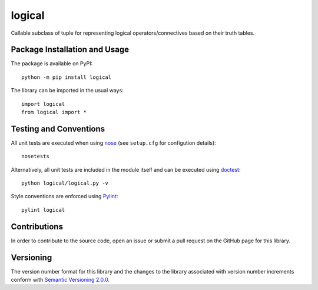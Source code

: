 =======
logical
=======

Callable subclass of tuple for representing logical operators/connectives based on their truth tables.

|pypi|

.. |pypi| image:: https://badge.fury.io/py/logical.svg
   :target: https://badge.fury.io/py/logical
   :alt: PyPI version and link.

Package Installation and Usage
------------------------------
The package is available on PyPI::

    python -m pip install logical

The library can be imported in the usual ways::

    import logical
    from logical import *

Testing and Conventions
-----------------------
All unit tests are executed when using `nose <https://nose.readthedocs.io/>`_ (see ``setup.cfg`` for configution details)::

    nosetests

Alternatively, all unit tests are included in the module itself and can be executed using `doctest <https://docs.python.org/3/library/doctest.html>`_::

    python logical/logical.py -v

Style conventions are enforced using `Pylint <https://www.pylint.org/>`_::

    pylint logical

Contributions
-------------
In order to contribute to the source code, open an issue or submit a pull request on the GitHub page for this library.

Versioning
----------
The version number format for this library and the changes to the library associated with version number increments conform with `Semantic Versioning 2.0.0 <https://semver.org/#semantic-versioning-200>`_.
